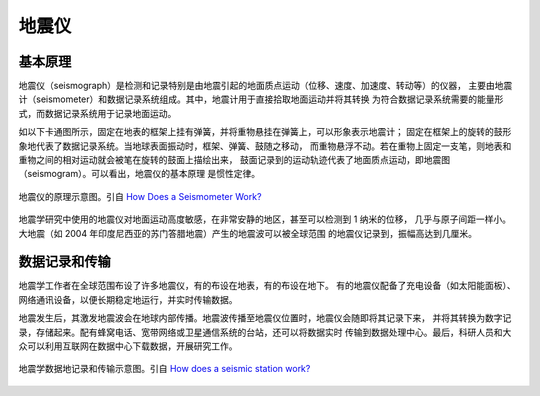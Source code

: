 地震仪
======

基本原理
--------

地震仪（seismograph）是检测和记录特别是由地震引起的地面质点运动（位移、速度、加速度、转动等）的仪器，
主要由地震计（seismometer）和数据记录系统组成。其中，地震计用于直接拾取地面运动并将其转换
为符合数据记录系统需要的能量形式，而数据记录系统用于记录地面运动。

如以下卡通图所示，固定在地表的框架上挂有弹簧，并将重物悬挂在弹簧上，可以形象表示地震计；
固定在框架上的旋转的鼓形象地代表了数据记录系统。当地球表面振动时，框架、弹簧、鼓随之移动，
而重物悬浮不动。若在重物上固定一支笔，则地表和重物之间的相对运动就会被笔在旋转的鼓面上描绘出来，
鼓面记录到的运动轨迹代表了地面质点运动，即地震图（seismogram）。可以看出，地震仪的基本原理
是惯性定律。

.. figure:: seismograph.jpg  
   :alt: 地震仪的原理示意图
   :width: 50%
   :align: center

   地震仪的原理示意图。引自
   `How Does a Seismometer Work? <https://www.iris.edu/hq/inclass/fact-sheet/how_does_a_seismometer_work>`__

地震学研究中使用的地震仪对地面运动高度敏感，在非常安静的地区，甚至可以检测到 1 纳米的位移，
几乎与原子间距一样小。大地震（如 2004 年印度尼西亚的苏门答腊地震）产生的地震波可以被全球范围
的地震仪记录到，振幅高达到几厘米。

数据记录和传输
--------------

地震学工作者在全球范围布设了许多地震仪，有的布设在地表，有的布设在地下。
有的地震仪配备了充电设备（如太阳能面板）、网络通讯设备，以便长期稳定地运行，并实时传输数据。

地震发生后，其激发地震波会在地球内部传播。地震波传播至地震仪位置时，地震仪会随即将其记录下来，
并将其转换为数字记录，存储起来。配有蜂窝电话、宽带网络或卫星通信系统的台站，还可以将数据实时
传输到数据处理中心。最后，科研人员和大众可以利用互联网在数据中心下载数据，开展研究工作。

.. figure:: data-transimission.jpg
   :alt: 地震数据记录和传输示意图
   :width: 95%
   :align: center

   地震学数据地记录和传输示意图。引自
   `How does a seismic station work? <http://www.usarray.org/public/about/how#anchor1>`__
